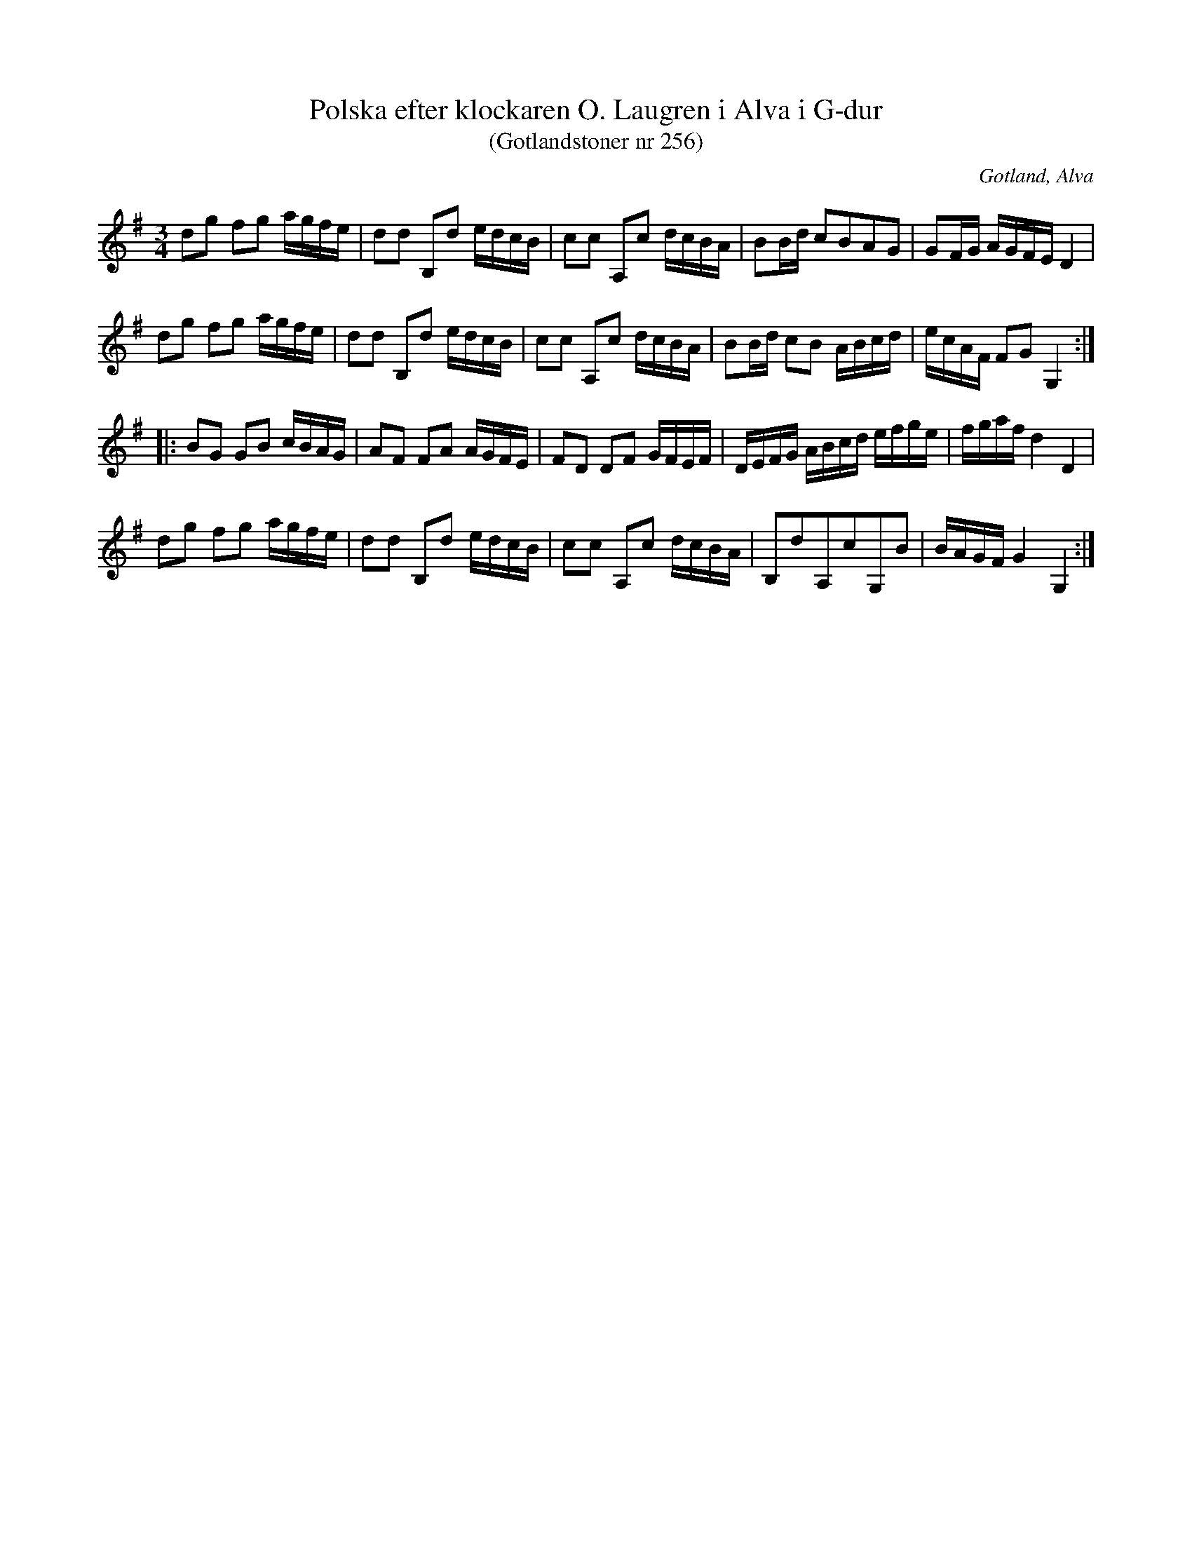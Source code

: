 %%abc-charset utf-8

X:256
T:Polska efter klockaren O. Laugren i Alva i G-dur 
T:(Gotlandstoner nr 256)
R:Polska
S:O. Laugren
N:Efter klockaren O. Laugren i Alva m. fl.
O:Gotland, Alva
Z:http://www.gotlandstoner.se/web/256/abc
M:3/4
L:1/16
K:G
d2g2 f2g2 agfe|d2d2 B,2d2 edcB|c2c2 A,2c2 dcBA|B2Bd c2B2A2G2|G2FG AGFE D4|
d2g2 f2g2 agfe|d2d2 B,2d2 edcB|c2c2 A,2c2 dcBA|B2Bd c2B2 ABcd|ecAF F2G2 G,4::
B2G2 G2B2 cBAG|A2F2 F2A2 AGFE|F2D2 D2F2 GFEF|DEFG ABcd efge|fgaf d4 D4|
d2g2 f2g2 agfe|d2d2 B,2d2 edcB|c2c2 A,2c2 dcBA|B,2d2A,2c2G,2B2|BAGF G4 G,4:|

